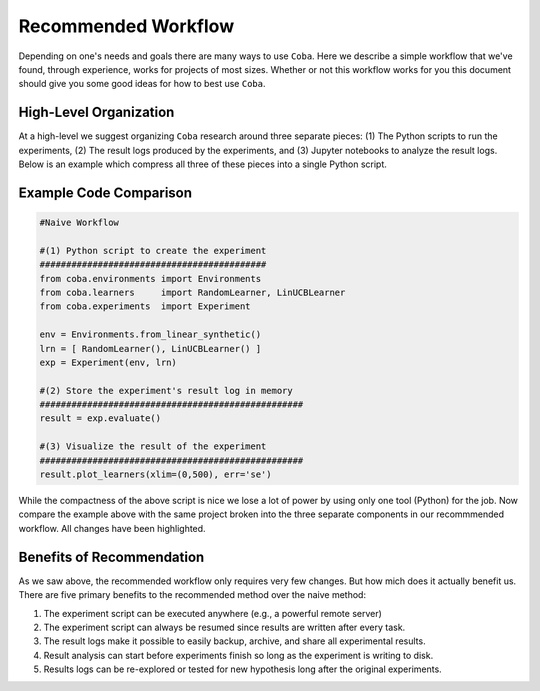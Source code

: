 ====================
Recommended Workflow
====================

Depending on one's needs and goals there are many ways to use ``Coba``. Here we describe a simple 
workflow that we've found, through experience, works for projects of most sizes. Whether or not this
workflow works for you this document should give you some good ideas for how to best use ``Coba``.


High-Level Organization
~~~~~~~~~~~~~~~~~~~~~~~

.. image:: _statics/workflow.svg
  :width: 600
  :alt: Suggested Workflow

At a high-level we suggest organizing ``Coba`` research around three separate pieces: (1) The Python scripts
to run the experiments, (2) The result logs produced by the experiments, and (3) Jupyter notebooks to analyze
the result logs. Below is an example which compress all three of these pieces into a single Python script.

Example Code Comparison 
~~~~~~~~~~~~~~~~~~~~~~~~

.. code-block:: python
    
    #Naive Workflow

    #(1) Python script to create the experiment
    ###########################################
    from coba.environments import Environments
    from coba.learners     import RandomLearner, LinUCBLearner
    from coba.experiments  import Experiment

    env = Environments.from_linear_synthetic()
    lrn = [ RandomLearner(), LinUCBLearner() ]
    exp = Experiment(env, lrn)
    
    #(2) Store the experiment's result log in memory
    ##################################################
    result = exp.evaluate()
    
    #(3) Visualize the result of the experiment
    ##################################################
    result.plot_learners(xlim=(0,500), err='se')

While the compactness of the above script is nice we lose a lot of power by using only one tool (Python) for the job.
Now compare the example above with the same project broken into the three separate components in our recommmended workflow.
All changes have been highlighted.

.. code-block:: python
    :emphasize-lines: 13,14,15,17,18,19,20,21

    #Recommended Workflow

    #(1) Python script to create the experiment (unchanged)
    ###########################################
    from coba.environments import Environments
    from coba.learners     import RandomLearner, LinUCBLearner
    from coba.experiments  import Experiment

    env = Environments.from_linear_synthetic()
    lrn = [ RandomLearner(), LinUCBLearner() ]
    exp = Experiment(env, lrn)

    #(2) Write the experiment's result log to file (changed)
    ##################################################    
    exp.evaluate("result.log")
    
    #(3) In a Jupyter notebook cell somewhere (changed)
    ##################################################
    from coba.experiments import Result
    result = Result.from_file("result.log)
    result.plot_learners(xlim=(0,500), err='se')

Benefits of Recommendation 
~~~~~~~~~~~~~~~~~~~~~~~~~~

As we saw above, the recommended workflow only requires very few changes. But how mich does it actually
benefit us. There are five primary benefits to the recommended method over the naive method:

1. The experiment script can be executed anywhere (e.g., a powerful remote server)
2. The experiment script can always be resumed since results are written after every task.
3. The result logs make it possible to easily backup, archive, and share all experimental results.
4. Result analysis can start before experiments finish so long as the experiment is writing to disk. 
5. Results logs can be re-explored or tested for new hypothesis long after the original experiments.